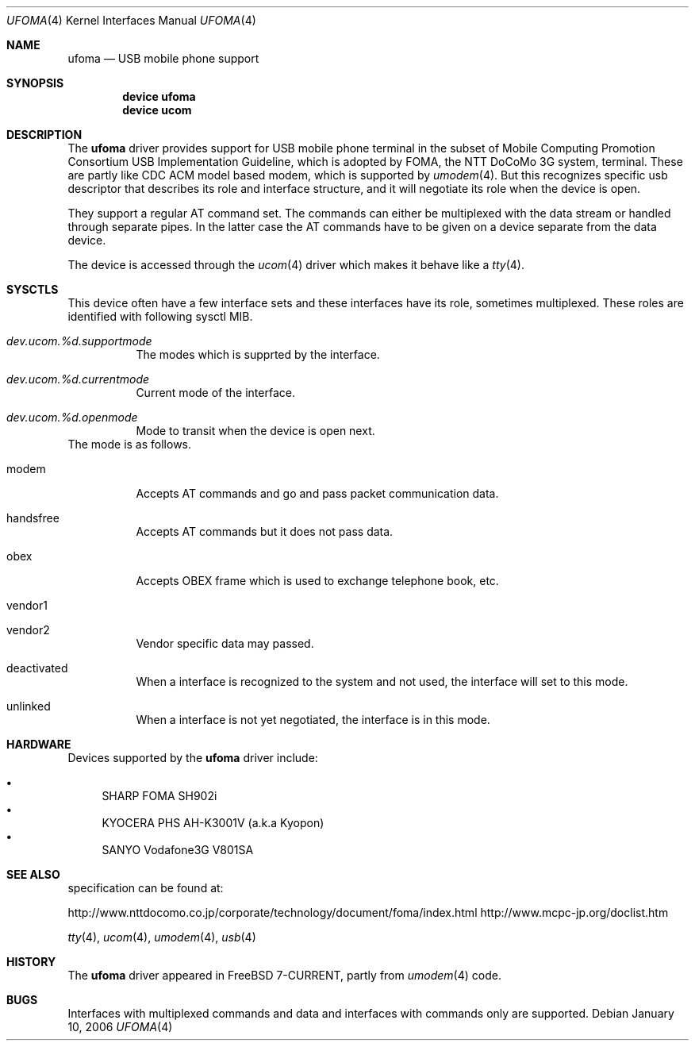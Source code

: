 .\" Copyright (c) 2006 Takanori Watanabe.
.\" All rights reserved.
.\"
.\" This code is derived from software contributed to The NetBSD Foundation
.\" by Lennart Augustsson.
.\"
.\" Redistribution and use in source and binary forms, with or without
.\" modification, are permitted provided that the following conditions
.\" are met:
.\" 1. Redistributions of source code must retain the above copyright
.\"    notice, this list of conditions and the following disclaimer.
.\" 2. Redistributions in binary form must reproduce the above copyright
.\"    notice, this list of conditions and the following disclaimer in the
.\"    documentation and/or other materials provided with the distribution.
.\"
.\" THIS SOFTWARE IS PROVIDED BY THE NETBSD FOUNDATION, INC. AND CONTRIBUTORS
.\" ``AS IS'' AND ANY EXPRESS OR IMPLIED WARRANTIES, INCLUDING, BUT NOT LIMITED
.\" TO, THE IMPLIED WARRANTIES OF MERCHANTABILITY AND FITNESS FOR A PARTICULAR
.\" PURPOSE ARE DISCLAIMED.  IN NO EVENT SHALL THE FOUNDATION OR CONTRIBUTORS
.\" BE LIABLE FOR ANY DIRECT, INDIRECT, INCIDENTAL, SPECIAL, EXEMPLARY, OR
.\" CONSEQUENTIAL DAMAGES (INCLUDING, BUT NOT LIMITED TO, PROCUREMENT OF
.\" SUBSTITUTE GOODS OR SERVICES; LOSS OF USE, DATA, OR PROFITS; OR BUSINESS
.\" INTERRUPTION) HOWEVER CAUSED AND ON ANY THEORY OF LIABILITY, WHETHER IN
.\" CONTRACT, STRICT LIABILITY, OR TORT (INCLUDING NEGLIGENCE OR OTHERWISE)
.\" ARISING IN ANY WAY OUT OF THE USE OF THIS SOFTWARE, EVEN IF ADVISED OF THE
.\" POSSIBILITY OF SUCH DAMAGE.
.\"
.\" $FreeBSD$
.\"
.Dd January 10, 2006
.Dt UFOMA 4
.Os
.Sh NAME
.Nm ufoma
.Nd USB mobile phone support
.Sh SYNOPSIS
.Cd "device ufoma"
.Cd "device ucom"
.Sh DESCRIPTION
The
.Nm
driver provides support for USB mobile phone terminal in the subset of 
Mobile Computing Promotion Consortium USB Implementation Guideline,
which is adopted by FOMA, the NTT DoCoMo 3G system, terminal.
These are partly like CDC ACM model based modem, which is supported
by
.Xr umodem 4 .
But this recognizes specific usb descriptor that describes its role and 
interface structure, and it will negotiate its role when the device is open.

They support a regular AT command set.
The commands can either be multiplexed with the data stream
or handled through separate pipes.
In the latter case the AT
commands have to be given on a device separate from the data device.
.Pp
The device is accessed through the
.Xr ucom 4
driver which makes it behave like a
.Xr tty 4 .

.Sh SYSCTLS
This device often have a few interface sets and these interfaces
have its role, sometimes multiplexed.
These roles are identified with following sysctl MIB.
.Bl -tag -width indent
.It Va dev.ucom.%d.supportmode
The modes which is supprted by the interface.
.It Va dev.ucom.%d.currentmode
Current mode of the interface.
.It Va dev.ucom.%d.openmode
Mode to transit when the device is open next.
.El
The mode is as follows.
.Bl -tag -width indent
.It modem
Accepts AT commands and go and pass packet communication data.
.It handsfree
Accepts AT commands but it does not pass data.
.It obex
Accepts OBEX frame which is used to exchange telephone book, etc.
.It vendor1
.It vendor2
Vendor specific data may passed.
.It deactivated
When a interface is recognized to the system and not used, the interface
will set to this mode. 
.It unlinked
When a interface is not yet negotiated, the interface is in this mode.
.El 
.Sh HARDWARE
Devices supported by the
.Nm
driver include:
.Pp
.Bl -bullet -compact
.It
SHARP FOMA SH902i
.It
KYOCERA PHS AH-K3001V (a.k.a Kyopon)
.It
SANYO Vodafone3G V801SA
.El
.Sh SEE ALSO
specification can be found at:
.Pp
http://www.nttdocomo.co.jp/corporate/technology/document/foma/index.html
http://www.mcpc-jp.org/doclist.htm
.Pp

.Xr tty 4 ,
.Xr ucom 4 ,
.Xr umodem 4 ,
.Xr usb 4
.Sh HISTORY
The
.Nm
driver
appeared in
.Fx 7-CURRENT, partly from
.Xr umodem 4
code.
.Sh BUGS
Interfaces with multiplexed commands and data and interfaces with
commands only are supported.
